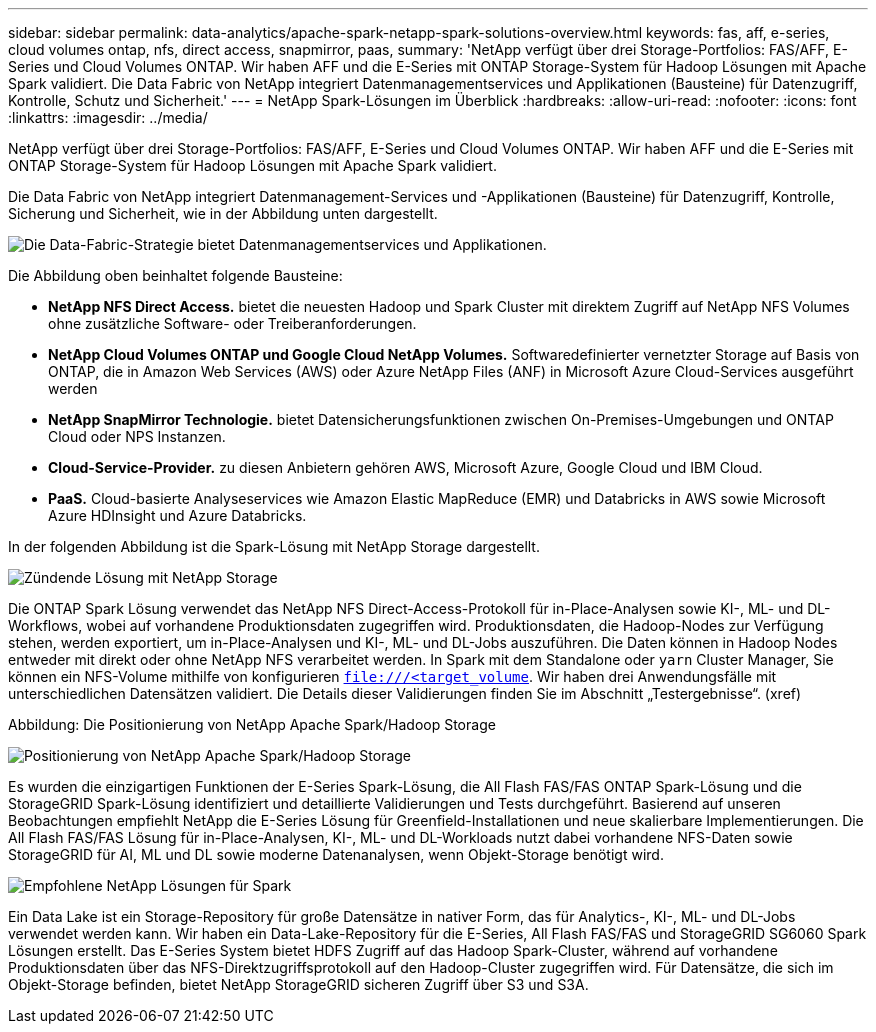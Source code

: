 ---
sidebar: sidebar 
permalink: data-analytics/apache-spark-netapp-spark-solutions-overview.html 
keywords: fas, aff, e-series, cloud volumes ontap, nfs, direct access, snapmirror, paas, 
summary: 'NetApp verfügt über drei Storage-Portfolios: FAS/AFF, E-Series und Cloud Volumes ONTAP. Wir haben AFF und die E-Series mit ONTAP Storage-System für Hadoop Lösungen mit Apache Spark validiert. Die Data Fabric von NetApp integriert Datenmanagementservices und Applikationen (Bausteine) für Datenzugriff, Kontrolle, Schutz und Sicherheit.' 
---
= NetApp Spark-Lösungen im Überblick
:hardbreaks:
:allow-uri-read: 
:nofooter: 
:icons: font
:linkattrs: 
:imagesdir: ../media/


[role="lead"]
NetApp verfügt über drei Storage-Portfolios: FAS/AFF, E-Series und Cloud Volumes ONTAP. Wir haben AFF und die E-Series mit ONTAP Storage-System für Hadoop Lösungen mit Apache Spark validiert.

Die Data Fabric von NetApp integriert Datenmanagement-Services und -Applikationen (Bausteine) für Datenzugriff, Kontrolle, Sicherung und Sicherheit, wie in der Abbildung unten dargestellt.

image:apache-spark-image4.png["Die Data-Fabric-Strategie bietet Datenmanagementservices und Applikationen."]

Die Abbildung oben beinhaltet folgende Bausteine:

* *NetApp NFS Direct Access.* bietet die neuesten Hadoop und Spark Cluster mit direktem Zugriff auf NetApp NFS Volumes ohne zusätzliche Software- oder Treiberanforderungen.
* *NetApp Cloud Volumes ONTAP und Google Cloud NetApp Volumes.* Softwaredefinierter vernetzter Storage auf Basis von ONTAP, die in Amazon Web Services (AWS) oder Azure NetApp Files (ANF) in Microsoft Azure Cloud-Services ausgeführt werden
* *NetApp SnapMirror Technologie.* bietet Datensicherungsfunktionen zwischen On-Premises-Umgebungen und ONTAP Cloud oder NPS Instanzen.
* *Cloud-Service-Provider.* zu diesen Anbietern gehören AWS, Microsoft Azure, Google Cloud und IBM Cloud.
* *PaaS.* Cloud-basierte Analyseservices wie Amazon Elastic MapReduce (EMR) und Databricks in AWS sowie Microsoft Azure HDInsight und Azure Databricks.


In der folgenden Abbildung ist die Spark-Lösung mit NetApp Storage dargestellt.

image:apache-spark-image5.png["Zündende Lösung mit NetApp Storage"]

Die ONTAP Spark Lösung verwendet das NetApp NFS Direct-Access-Protokoll für in-Place-Analysen sowie KI-, ML- und DL-Workflows, wobei auf vorhandene Produktionsdaten zugegriffen wird. Produktionsdaten, die Hadoop-Nodes zur Verfügung stehen, werden exportiert, um in-Place-Analysen und KI-, ML- und DL-Jobs auszuführen. Die Daten können in Hadoop Nodes entweder mit direkt oder ohne NetApp NFS verarbeitet werden. In Spark mit dem Standalone oder `yarn` Cluster Manager, Sie können ein NFS-Volume mithilfe von konfigurieren `<file:///<target_volume>`. Wir haben drei Anwendungsfälle mit unterschiedlichen Datensätzen validiert. Die Details dieser Validierungen finden Sie im Abschnitt „Testergebnisse“. (xref)

Abbildung: Die Positionierung von NetApp Apache Spark/Hadoop Storage

image:apache-spark-image7.png["Positionierung von NetApp Apache Spark/Hadoop Storage"]

Es wurden die einzigartigen Funktionen der E-Series Spark-Lösung, die All Flash FAS/FAS ONTAP Spark-Lösung und die StorageGRID Spark-Lösung identifiziert und detaillierte Validierungen und Tests durchgeführt. Basierend auf unseren Beobachtungen empfiehlt NetApp die E-Series Lösung für Greenfield-Installationen und neue skalierbare Implementierungen. Die All Flash FAS/FAS Lösung für in-Place-Analysen, KI-, ML- und DL-Workloads nutzt dabei vorhandene NFS-Daten sowie StorageGRID für AI, ML und DL sowie moderne Datenanalysen, wenn Objekt-Storage benötigt wird.

image:apache-spark-image9.png["Empfohlene NetApp Lösungen für Spark"]

Ein Data Lake ist ein Storage-Repository für große Datensätze in nativer Form, das für Analytics-, KI-, ML- und DL-Jobs verwendet werden kann. Wir haben ein Data-Lake-Repository für die E-Series, All Flash FAS/FAS und StorageGRID SG6060 Spark Lösungen erstellt. Das E-Series System bietet HDFS Zugriff auf das Hadoop Spark-Cluster, während auf vorhandene Produktionsdaten über das NFS-Direktzugriffsprotokoll auf den Hadoop-Cluster zugegriffen wird. Für Datensätze, die sich im Objekt-Storage befinden, bietet NetApp StorageGRID sicheren Zugriff über S3 und S3A.
